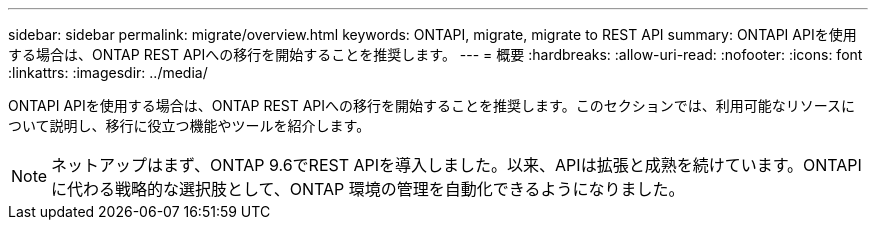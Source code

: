 ---
sidebar: sidebar 
permalink: migrate/overview.html 
keywords: ONTAPI, migrate, migrate to REST API 
summary: ONTAPI APIを使用する場合は、ONTAP REST APIへの移行を開始することを推奨します。 
---
= 概要
:hardbreaks:
:allow-uri-read: 
:nofooter: 
:icons: font
:linkattrs: 
:imagesdir: ../media/


[role="lead"]
ONTAPI APIを使用する場合は、ONTAP REST APIへの移行を開始することを推奨します。このセクションでは、利用可能なリソースについて説明し、移行に役立つ機能やツールを紹介します。


NOTE: ネットアップはまず、ONTAP 9.6でREST APIを導入しました。以来、APIは拡張と成熟を続けています。ONTAPIに代わる戦略的な選択肢として、ONTAP 環境の管理を自動化できるようになりました。
